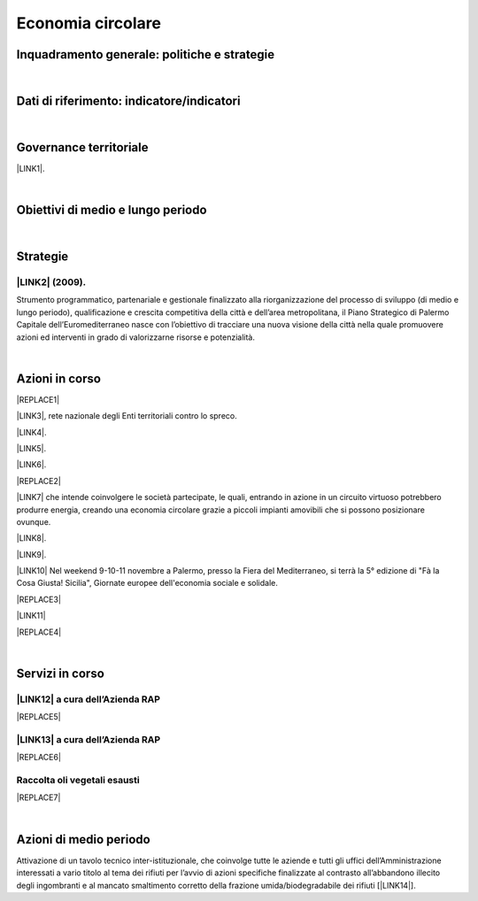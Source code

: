 
.. _h4b5e1465d7f177845f1570254d5c42:

Economia circolare
##################

.. _h327a231f3163241a8069125935c2f7d:

Inquadramento generale: politiche e strategie
*********************************************

|

.. _h256f632c362f5d7f681e84f73221c:

Dati di riferimento: indicatore/indicatori
******************************************

|

.. _h1a1269263e1e3349432e77696a71d7c:

Governance territoriale
***********************

\ |LINK1|\ .

|

.. _h0686821523b385e435a2a761ff4b45:

Obiettivi di medio e lungo periodo
**********************************

|

.. _h45174419596069e143563e65522947:

Strategie 
**********

.. _h33146777d617a1b6a7a295531126e49:

\ |LINK2|\  (2009).
-------------------

Strumento  programmatico,  partenariale  e  gestionale  finalizzato  alla riorganizzazione  del  processo  di  sviluppo (di medio e lungo periodo), qualificazione e crescita competitiva della città e dell’area metropolitana, il Piano Strategico di Palermo Capitale dell’Euromediterraneo nasce con l’obiettivo di tracciare una nuova visione della città nella quale promuovere azioni ed interventi in grado di valorizzarne risorse e potenzialità.

|

.. _h23166441701c481411c427b1d41360:

Azioni in corso
***************


|REPLACE1|

\ |LINK3|\ , rete nazionale degli Enti territoriali contro lo spreco. 

\ |LINK4|\ . 

\ |LINK5|\ .

\ |LINK6|\ .

|REPLACE2|

\ |LINK7|\  che  intende coinvolgere le società partecipate, le quali, entrando in azione in un circuito virtuoso  potrebbero produrre  energia, creando una  economia circolare  grazie a piccoli impianti amovibili che si possono posizionare ovunque.

\ |LINK8|\ .

\ |LINK9|\ . 

\ |LINK10|\  Nel weekend 9-10-11 novembre a Palermo, presso la Fiera del Mediterraneo, si terrà la 5° edizione di "Fà la Cosa Giusta! Sicilia", Giornate europee dell'economia sociale e solidale.

|REPLACE3|

\ |LINK11|\ 

|REPLACE4|

|

.. _h5d5ec767626f756672754a504e1576:

Servizi in corso
****************

.. _h5b4c3e3f33623425e2651364025c2a:

\ |LINK12|\  a cura dell’Azienda RAP
------------------------------------


|REPLACE5|

.. _h513e646f1a1b43697a128502ee7f35:

\ |LINK13|\  a cura dell’Azienda RAP
------------------------------------


|REPLACE6|

.. _h3328f6452382b1c21317043614231a:

Raccolta oli vegetali esausti
-----------------------------


|REPLACE7|

|

.. _h2a1f625ca645c176c487a146b4e3612:

Azioni di medio periodo
***********************

Attivazione di un tavolo tecnico inter-istituzionale, che coinvolge tutte le aziende e tutti gli uffici dell’Amministrazione interessati a vario titolo al tema dei rifiuti per l’avvio di azioni specifiche finalizzate al contrasto all’abbandono illecito degli ingombranti e al mancato smaltimento corretto della frazione umida/biodegradabile dei rifiuti [\ |LINK14|\ ].


.. bottom of content


.. |REPLACE1| raw:: html

    <img src="https://www.comune.palermo.it/js/server/uploads/220x220/_16092016120530.jpg" /> 
.. |REPLACE2| raw:: html

    <img src="https://www.comune.palermo.it/js/server/uploads/220x220/_25092018100554.png" /> 
.. |REPLACE3| raw:: html

    <img src="https://www.comune.palermo.it/js/server/uploads/photos/_30102018115700.jpg" width=600 /> 
.. |REPLACE4| raw:: html

    <iframe width="100%" height="500px" frameBorder="0" allowfullscreen src="https://umap.openstreetmap.fr/it/map/palermo-mercatini-del-biologico-e-del-contadino_31887?scaleControl=false&miniMap=false&scrollWheelZoom=false&zoomControl=true&allowEdit=false&moreControl=true&searchControl=null&tilelayersControl=null&embedControl=null&datalayersControl=true&onLoadPanel=caption&captionBar=false"></iframe><p><a href="http://umap.openstreetmap.fr/it/map/palermo-mercatini-del-biologico-e-del-contadino_31887">Visualizza a schermo intero</a></p>
.. |REPLACE5| raw:: html

    <img src="http://www.rapspa.it/site/wp-content/uploads/2016/03/ingombranti-per-richiesta_semplice...jpg" /> 
.. |REPLACE6| raw:: html

    <iframe src="https://www.google.com/maps/d/embed?mid=1tcTEms0NKyjHsm70gDcuZntLC98" width="100%" height="550"></iframe>
.. |REPLACE7| raw:: html

    <iframe src="https://www.google.com/maps/d/embed?mid=1o87PhUJB-CHEU-knWXLyAvOw7okrtswb" width="100%0" height="550"></iframe>

.. |LINK1| raw:: html

    <a href="https://www.comune.palermo.it/amministrazione_trasparente.php?sel=20&asel=141" target="_blank">Regolamento sullo sviluppo sostenibile ai fini della convivenza tra le funzioni residenziali e le attività di esercizio pubblico e svago nelle aree private, pubbliche e demaniali</a>

.. |LINK2| raw:: html

    <a href="https://www.comune.palermo.it/amministrazione_trasparente.php?sel=19&asel=186" target="_blank">Piano Strategico del Comune di Palermo capitale dell’Euromediterraneo</a>

.. |LINK3| raw:: html

    <a href="https://www.comune.palermo.it/noticext.php?id=11522" target="_blank">Adesione all’Associazione 'Sprecozero.net'</a>

.. |LINK4| raw:: html

    <a href="https://www.comune.palermo.it/noticext.php?cat=3&id=19648" target="_blank">Convegno Eco Forum del 28.09.2018</a>

.. |LINK5| raw:: html

    <a href="https://www.comune.palermo.it/noticext.php?id=13921" target="_blank">L’Istituto Tecnico Einaudi a lezione ambientale all’impianto di Trattamento Meccanico Biologico di Bellolampo</a>

.. |LINK6| raw:: html

    <a href="https://www.comune.palermo.it/appuntamenti_det.php?id=19649" target="_blank">100 Piazze per differenziare, 30.09.2018</a>

.. |LINK7| raw:: html

    <a href="https://www.comune.palermo.it/js/server/uploads/consiglio_sedute/_06082018083743.pdf" target="_blank">Lavori 3° Commissione consiliare di analisi di un progetto per la produzione di biogas e biometano</a>

.. |LINK8| raw:: html

    <a href="https://www.comune.palermo.it/noticext.php?id=14595" target="_blank">Ai cantieri Culturali della Zisa premiate le scuole più virtuose in tema di raccolta differenziata della plastica, 18.05.2017</a>

.. |LINK9| raw:: html

    <a href="https://www.comune.palermo.it/noticext.php?cat=1&id=19591" target="_blank">Avvio presso l’impianto di Bellolampo della linea per il trattamento della frazione organica dei rifiuti e la produzione di compost</a>

.. |LINK10| raw:: html

    <a href="https://www.comune.palermo.it/noticext.php?cat=3&id=20075" target="_blank">Fà' la Cosa Giusta!</a>

.. |LINK11| raw:: html

    <a href="http://umap.openstreetmap.fr/it/map/palermo-mercatini-del-biologico-e-del-contadino_31887#13/38.1387/13.3704" target="_blank">Mappa dei mercatini del biologico e del contadino</a>

.. |LINK12| raw:: html

    <a href="http://www.rapspa.it/site/ritiro-gratuito-a-domicilio/" target="_blank">Ritiro rifiuti ingombranti gratuito a domicilio</a>

.. |LINK13| raw:: html

    <a href="http://www.rapspa.it/site/indumenti-e-accessori-usati-giocattoli/" target="_blank">Raccolta indumenti usati</a>

.. |LINK14| raw:: html

    <a href="https://www.comune.palermo.it/noticext.php?cat=1&id=19830" target="_blank">fonte</a>

